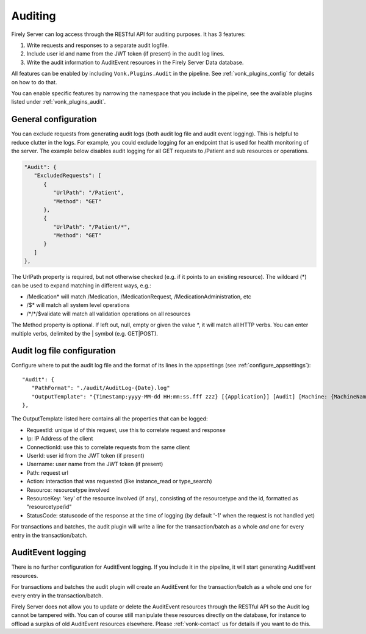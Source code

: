 .. _feature_auditing:

Auditing
========

Firely Server can log access through the RESTful API for auditing purposes. It has 3 features:

#. Write requests and responses to a separate audit logfile.
#. Include user id and name from the JWT token (if present) in the audit log lines.
#. Write the audit information to AuditEvent resources in the Firely Server Data database.

All features can be enabled by including ``Vonk.Plugins.Audit`` in the pipeline. See :ref:`vonk_plugins_config` for details on how to do that.

You can enable specific features by narrowing the namespace that you include in the pipeline, see the available plugins listed under :ref:`vonk_plugins_audit`.

General configuration
----------------------------

You can exclude requests from generating audit logs (both audit log file and audit event logging). 
This is helpful to reduce clutter in the logs. For example, you could exclude logging for an endpoint that is used for health monitoring of the server.
The example below disables audit logging for all GET requests to /Patient and sub resources or operations.

.. code-block:: JavaScript

   "Audit": {
      "ExcludedRequests": [
         {
            "UrlPath": "/Patient",
            "Method": "GET"
         },
         {
            "UrlPath": "/Patient/*",
            "Method": "GET"
         }
      ]
   },

The UrlPath property is required, but not otherwise checked (e.g. if it points to an existing resource).
The wildcard (\*) can be used to expand matching in different ways, e.g.:

* /Medication* will match /Medication, /MedicationRequest, /MedicationAdministration, etc
* /$\* will match all system level operations
* /\*/\*/$validate will match all validation operations on all resources

The Method property is optional. If left out, null, empty or given the value \*, it will match all HTTP verbs. 
You can enter multiple verbs, delimited by the \| symbol (e.g. GET\|POST).

Audit log file configuration
----------------------------

Configure where to put the audit log file and the format of its lines in the appsettings (see :ref:`configure_appsettings`)::

   "Audit": {
      "PathFormat": "./audit/AuditLog-{Date}.log"
      "OutputTemplate": "{Timestamp:yyyy-MM-dd HH:mm:ss.fff zzz} [{Application}] [Audit] [Machine: {MachineName}] [ReqId: {RequestId}] [IP-Address: {Ip}] [Connection: {ConnectionId}] [UserId: {UserId}] [Username: {Username}] [Path: {Path}] [Action: {Action}] [Resource: {Resource} Key:{ResourceKey}] [StatusCode: {StatusCode}] {NewLine}"
   },

The OutputTemplate listed here contains all the properties that can be logged:

* RequestId: unique id of this request, use this to correlate request and response
* Ip: IP Address of the client
* ConnectionId: use this to correlate requests from the same client
* UserId: user id from the JWT token (if present)
* Username: user name from the JWT token (if present)
* Path: request url
* Action: interaction that was requested (like instance_read or type_search)
* Resource: resourcetype involved
* ResourceKey: 'key' of the resource involved (if any), consisting of the resourcetype and the id, formatted as "resourcetype/id"
* StatusCode: statuscode of the response at the time of logging (by default '-1' when the request is not handled yet)

For transactions and batches, the audit plugin will write a line for the transaction/batch as a whole *and* one for every entry in the transaction/batch.

AuditEvent logging
------------------

There is no further configuration for AuditEvent logging. If you include it in the pipeline, it will start generating AuditEvent resources.

For transactions and batches the audit plugin will create an AuditEvent for the transaction/batch as a whole *and* one for every entry in the transaction/batch.

Firely Server does not allow you to update or delete the AuditEvent resources through the RESTful API so the Audit log cannot be tampered with. You can of course still manipulate these resources directly on the database, for instance to offload a surplus of old AuditEvent resources elsewhere. Please :ref:`vonk-contact` us for details if you want to do this.